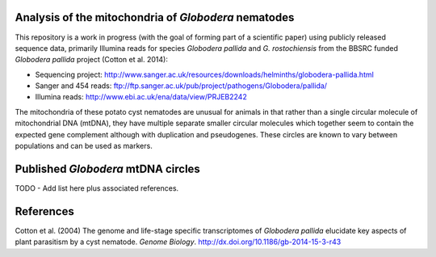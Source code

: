 Analysis of the mitochondria of *Globodera* nematodes
=====================================================

This repository is a work in progress (with the goal of forming part of a
scientific paper) using publicly released sequence data, primarily Illumina
reads for species *Globodera pallida* and *G. rostochiensis* from the BBSRC
funded *Globodera pallida* project (Cotton et al. 2014):

- Sequencing project: http://www.sanger.ac.uk/resources/downloads/helminths/globodera-pallida.html
- Sanger and 454 reads: ftp://ftp.sanger.ac.uk/pub/project/pathogens/Globodera/pallida/
- Illumina reads: http://www.ebi.ac.uk/ena/data/view/PRJEB2242

The mitochondria of these potato cyst nematodes are unusual for animals in
that rather than a single circular molecule of mitochondrial DNA (mtDNA),
they have multiple separate smaller circular molecules which together seem
to contain the expected gene complement although with duplication and
pseudogenes. These circles are known to vary between populations and can be
used as markers.


Published *Globodera* mtDNA circles
===================================

TODO - Add list here plus associated references.


References
==========

Cotton et al. (2004) The genome and life-stage specific transcriptomes of
*Globodera pallida* elucidate key aspects of plant parasitism by a cyst
nematode. *Genome Biology*. http://dx.doi.org/10.1186/gb-2014-15-3-r43
